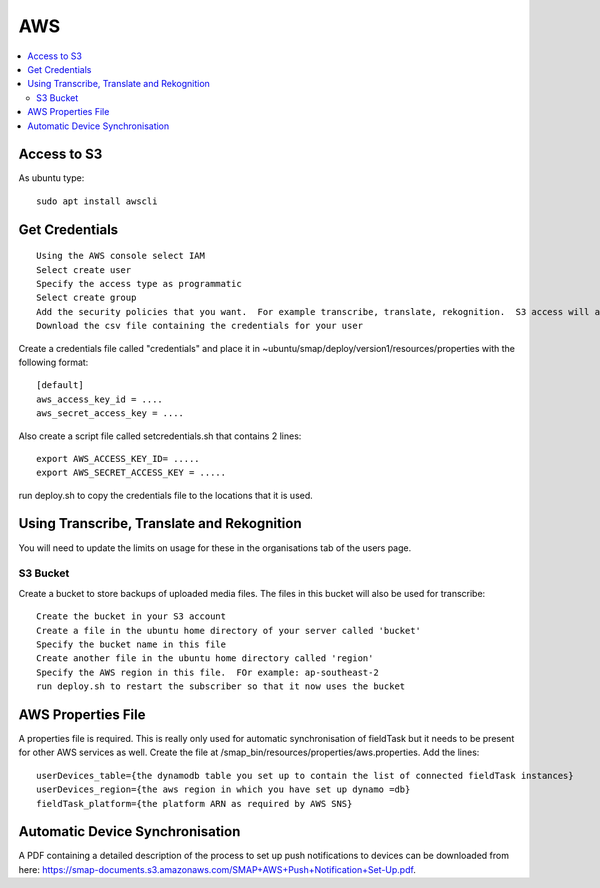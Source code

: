 AWS
===

.. contents::
 :local:

Access to S3
------------

As ubuntu type::

  sudo apt install awscli

Get Credentials
---------------

::

  Using the AWS console select IAM
  Select create user
  Specify the access type as programmatic
  Select create group
  Add the security policies that you want.  For example transcribe, translate, rekognition.  S3 access will also be required.
  Download the csv file containing the credentials for your user

Create a credentials file called "credentials" and place it in ~ubuntu/smap/deploy/version1/resources/properties with the following format::

  [default]
  aws_access_key_id = ....
  aws_secret_access_key = ....

Also create a script file called setcredentials.sh that contains 2 lines::

  export AWS_ACCESS_KEY_ID= .....
  export AWS_SECRET_ACCESS_KEY = .....

run deploy.sh to copy the credentials file to the locations that it is used.

Using Transcribe, Translate and Rekognition
-------------------------------------------

You will need to update the limits on usage for these in the organisations tab of the users page.

S3 Bucket
+++++++++

Create a bucket to store backups of uploaded media files.  The files in this bucket will also be used for transcribe::

  Create the bucket in your S3 account
  Create a file in the ubuntu home directory of your server called 'bucket'
  Specify the bucket name in this file
  Create another file in the ubuntu home directory called 'region'
  Specify the AWS region in this file.  FOr example: ap-southeast-2
  run deploy.sh to restart the subscriber so that it now uses the bucket

AWS Properties File
-------------------

A properties file is required. This is really only used for automatic synchronisation of fieldTask but it needs
to be present for other AWS services as well.  Create the file at /smap_bin/resources/properties/aws.properties.
Add the lines::

  userDevices_table={the dynamodb table you set up to contain the list of connected fieldTask instances}
  userDevices_region={the aws region in which you have set up dynamo =db}
  fieldTask_platform={the platform ARN as required by AWS SNS}

Automatic Device Synchronisation
--------------------------------

A PDF containing a detailed description of the process to set up push notifications to devices can
be downloaded from here: https://smap-documents.s3.amazonaws.com/SMAP+AWS+Push+Notification+Set-Up.pdf.
